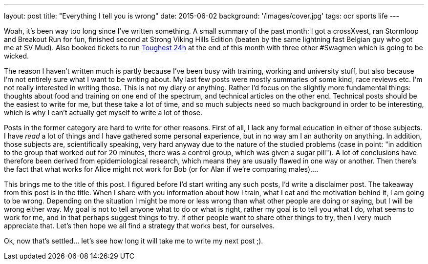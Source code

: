 ---
layout: post
title: "Everything I tell you is wrong"
date: 2015-06-02
background: '/images/cover.jpg'
tags: ocr sports life
---

Woah, it's been way too long since I've written something. A small summary of the past month: I got a crossXvest, ran Stormloop and Breakout Run for fun, finished second at Strong Viking Hills Edition (beaten by the same lightning fast Belgian guy who got me at SV Mud). Also booked tickets to run link:http://www.toughest.se/en/toughest-24h-xtreme/[Toughest 24h] at the end of this month with three other #Swagmen which is going to be wicked.

The reason I haven't written much is partly because I've been busy with training, working and university stuff, but also because I'm not entirely sure what I want to be writing about. My last few posts were mostly summaries of some kind, race reviews etc. I'm not really interested in writing those. This is not my diary or anything. Rather I'd focus on the slightly more fundamental things: thoughts about food and training on one end of the spectrum, and technical articles on the other end. Technical posts should be the easiest to write for me, but these take a lot of time, and so much subjects need so much background in order to be interesting, which is why I can't actually get myself to write a lot of those.

Posts in the former category are hard to write for other reasons. First of all, I lack any formal education in either of those subjects. I have _read_ a lot of things and I have gathered some personal experience, but in no way am I an authority on anything. In addition, those subjects are, scientifically speaking, very hard anyway due to the nature of the studied problems (case in point: "in addition to the group that worked out for 20 minutes, there was a control group, which was given a sugar pill"). A lot of conclusions have therefore been derived from epidemiological research, which means they are usually flawed in one way or another. Then there's the fact that what works for Alice might not work for Bob (or for Alan if we're comparing males)....

This brings me to the title of this post. I figured before I'd start writing any such posts, I'd write a disclaimer post. The takeaway from this post is in the title. When I share with you information about how I train, what I eat and the motivation behind it, I am going to be wrong. Depending on the situation I might be more or less wrong than what other people are doing or saying, but I will be wrong either way. My goal is not to tell anyone what to do or what is right, rather my goal is to tell you what *I* do, what seems to work for me, and in that perhaps suggest things to try. If other people want to share other things to try, then I very much appreciate that. Let's then hope we all find a strategy that works best, for ourselves.

Ok, now that's settled... let's see how long it will take me to write my next post ;).